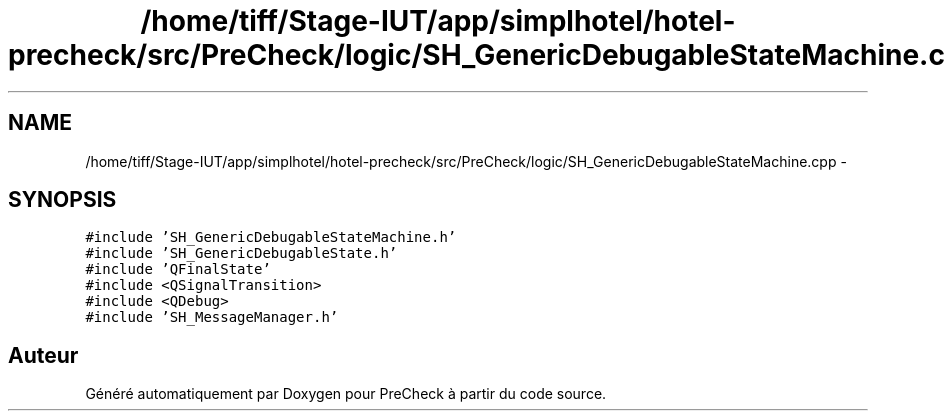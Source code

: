 .TH "/home/tiff/Stage-IUT/app/simplhotel/hotel-precheck/src/PreCheck/logic/SH_GenericDebugableStateMachine.cpp" 3 "Mardi Juillet 2 2013" "Version 0.4" "PreCheck" \" -*- nroff -*-
.ad l
.nh
.SH NAME
/home/tiff/Stage-IUT/app/simplhotel/hotel-precheck/src/PreCheck/logic/SH_GenericDebugableStateMachine.cpp \- 
.SH SYNOPSIS
.br
.PP
\fC#include 'SH_GenericDebugableStateMachine\&.h'\fP
.br
\fC#include 'SH_GenericDebugableState\&.h'\fP
.br
\fC#include 'QFinalState'\fP
.br
\fC#include <QSignalTransition>\fP
.br
\fC#include <QDebug>\fP
.br
\fC#include 'SH_MessageManager\&.h'\fP
.br

.SH "Auteur"
.PP 
Généré automatiquement par Doxygen pour PreCheck à partir du code source\&.

